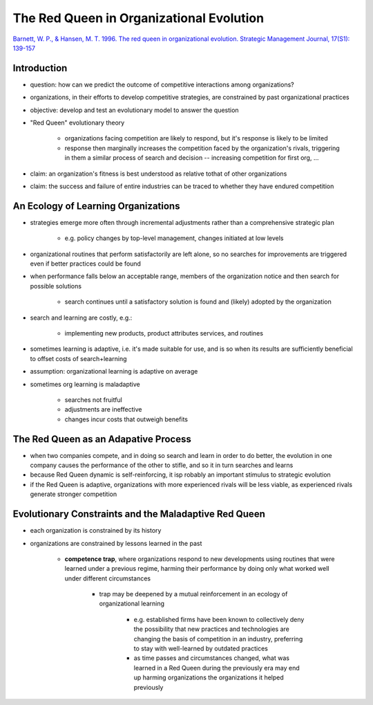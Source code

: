 The Red Queen in Organizational Evolution
=========================================

`Barnett, W. P., & Hansen, M. T. 1996. The red queen in organizational evolution. Strategic Management Journal, 17(S1): 139-157 <https://www-jstor-org.proxy.lib.sfu.ca/stable/2486908>`_


Introduction
------------

- question: how can we predict the outcome of competitive interactions among organizations?

- organizations, in their efforts to develop competitive strategies, are constrained by past organizational practices

- objective: develop and test an evolutionary model to answer the question

- "Red Queen" evolutionary theory

    - organizations facing competition are likely to respond, but it's response is likely to be limited
    - response then marginally increases the competition faced by the organization's rivals, triggering in them a similar process of search and decision -- increasing competition for first org, ...
 
- claim: an organization's fitness is best understood as relative tothat of other organizations
- claim: the success and failure of entire industries can be traced to whether they have endured competition

An Ecology of Learning Organizations
------------------------------------

- strategies emerge more often through incremental adjustments rather than a comprehensive strategic plan

    - e.g. policy changes by top-level management, changes initiated at low levels

- organizational routines that perform satisfactorily are left alone, so no searches for improvements are triggered even if better practices could be found

- when performance falls below an acceptable range, members of the organization notice and then search for possible solutions

    - search continues until a satisfactory solution is found and (likely) adopted by the organization

- search and learning are costly, e.g.:

    - implementing new products, product attributes services, and routines

- sometimes learning is adaptive, i.e. it's made suitable for use, and is so when its results are sufficiently beneficial to offset costs of search+learning
- assumption: organizational learning is adaptive on average
- sometimes org learning is maladaptive

    - searches not fruitful
    - adjustments are ineffective
    - changes incur costs that outweigh benefits

The Red Queen as an Adapative Process
-------------------------------------

- when two companies compete, and in doing so search and learn in order to do better, the evolution in one company causes the performance of the other to stifle, and so it in turn searches and learns
- because Red Queen dynamic is self-reinforcing, it isp robably an important stimulus to strategic evolution
- if the Red Queen is adaptive, organizations with more experienced rivals will be less viable, as experienced rivals generate stronger competition

Evolutionary Constraints and the Maladaptive Red Queen
------------------------------------------------------

- each organization is constrained by its history
- organizations are constrained by lessons learned in the past

    - **competence trap**, where organizations respond to new developments using routines that were learned under a previous regime, harming their performance by doing only what worked well under different circumstances

        - trap may be deepened by a mutual reinforcement in an ecology of organizational learning
            
            - e.g. established firms have been known to collectively deny the possibility that new practices and technologies are changing the basis of competition in an industry, preferring to stay with well-learned by outdated practices
            
            - as time passes and circumstances changed, what was learned in a Red Queen during the previously era may end up harming organizations the organizations it helped previously


